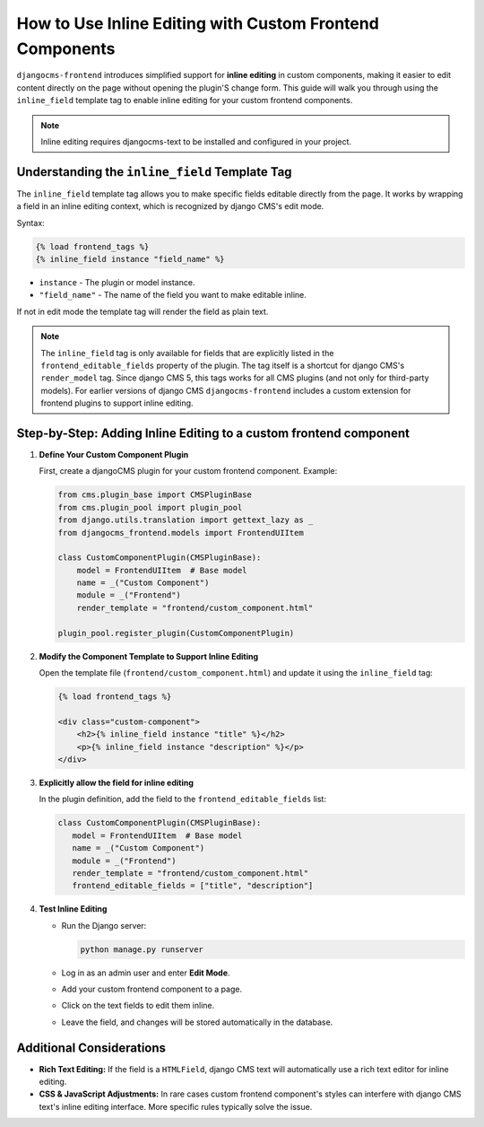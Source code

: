 .. _inline_editing_custom_components:

#########################################################
How to Use Inline Editing with Custom Frontend Components
#########################################################

.. versionadded:: 2.0

``djangocms-frontend`` introduces simplified support for **inline editing** in custom
components, making it easier to edit content directly on the page without opening the
plugin'S change form. This guide will walk you through using the ``inline_field``
template tag to enable inline editing for your custom frontend components.

.. note::

    Inline editing requires djangocms-text to be installed and configured in your project.


Understanding the ``inline_field`` Template Tag
===============================================

The ``inline_field`` template tag allows you to make specific fields editable directly from
the page. It works by wrapping a field in an inline editing context, which is recognized by
django CMS's edit mode.

Syntax:

.. code-block:: django

    {% load frontend_tags %}
    {% inline_field instance "field_name" %}

- ``instance`` - The plugin or model instance.
- ``"field_name"`` - The name of the field you want to make editable inline.

If not in edit mode the template tag will render the field as plain text.

.. note::

    The ``inline_field`` tag is only available for fields that are explicitly listed in
    the ``frontend_editable_fields`` property of the plugin. The tag itself is a shortcut
    for django CMS's ``render_model`` tag. Since django CMS 5, this tags works for all
    CMS plugins (and not only for third-party models). For earlier versions of django CMS
    ``djangocms-frontend`` includes a custom extension for frontend plugins to support inline editing.


Step-by-Step: Adding Inline Editing to a custom frontend component
=========================================================

1. **Define Your Custom Component Plugin**

   First, create a djangoCMS plugin for your custom frontend component. Example:

   .. code-block:: python

       from cms.plugin_base import CMSPluginBase
       from cms.plugin_pool import plugin_pool
       from django.utils.translation import gettext_lazy as _
       from djangocms_frontend.models import FrontendUIItem

       class CustomComponentPlugin(CMSPluginBase):
           model = FrontendUIItem  # Base model
           name = _("Custom Component")
           module = _("Frontend")
           render_template = "frontend/custom_component.html"

       plugin_pool.register_plugin(CustomComponentPlugin)

2. **Modify the Component Template to Support Inline Editing**

   Open the template file (``frontend/custom_component.html``) and update it using the
   ``inline_field`` tag:

   .. code-block:: django

       {% load frontend_tags %}

       <div class="custom-component">
           <h2>{% inline_field instance "title" %}</h2>
           <p>{% inline_field instance "description" %}</p>
       </div>

3. **Explicitly allow the field for inline editing**

   In the plugin definition, add the field to the ``frontend_editable_fields`` list:

   .. code-block:: python

        class CustomComponentPlugin(CMSPluginBase):
           model = FrontendUIItem  # Base model
           name = _("Custom Component")
           module = _("Frontend")
           render_template = "frontend/custom_component.html"
           frontend_editable_fields = ["title", "description"]

4. **Test Inline Editing**

   - Run the Django server:

     .. code-block:: bash

        python manage.py runserver

   - Log in as an admin user and enter **Edit Mode**.
   - Add your custom frontend component to a page.
   - Click on the text fields to edit them inline.
   - Leave the field, and changes will be stored automatically in the database.


Additional Considerations
=========================

- **Rich Text Editing:** If the field is a ``HTMLField``, django CMS text will automatically use
  a rich text editor for inline editing.
- **CSS & JavaScript Adjustments:** In rare cases custom frontend component's styles can interfere
  with django CMS text's inline editing interface. More specific rules typically solve the issue.
